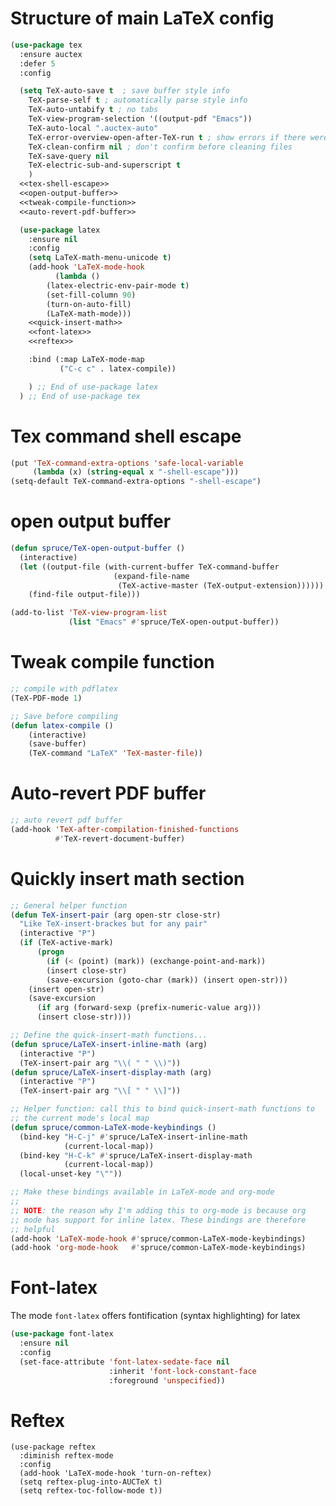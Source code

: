 * Structure of main LaTeX config
#+BEGIN_SRC emacs-lisp :noweb tangle
(use-package tex
  :ensure auctex
  :defer 5
  :config

  (setq TeX-auto-save t  ; save buffer style info
	TeX-parse-self t ; automatically parse style info
	TeX-auto-untabify t ; no tabs
	TeX-view-program-selection '((output-pdf "Emacs"))
	TeX-auto-local ".auctex-auto"
	TeX-error-overview-open-after-TeX-run t ; show errors if there were any
	TeX-clean-confirm nil ; don't confirm before cleaning files
	TeX-save-query nil
	TeX-electric-sub-and-superscript t
	)
  <<tex-shell-escape>>
  <<open-output-buffer>>
  <<tweak-compile-function>>
  <<auto-revert-pdf-buffer>>

  (use-package latex
    :ensure nil
    :config
    (setq LaTeX-math-menu-unicode t)
    (add-hook 'LaTeX-mode-hook 
	      (lambda ()
		(latex-electric-env-pair-mode t)
		(set-fill-column 90)
		(turn-on-auto-fill)
		(LaTeX-math-mode)))
    <<quick-insert-math>>
    <<font-latex>>
    <<reftex>>

    :bind (:map LaTeX-mode-map
           ("C-c c" . latex-compile))

    ) ;; End of use-package latex
  ) ;; End of use-package tex
#+END_SRC

* Tex command shell escape
#+BEGIN_SRC emacs-lisp :noweb-ref tex-shell-escape :tangle no
  (put 'TeX-command-extra-options 'safe-local-variable
       (lambda (x) (string-equal x "-shell-escape")))
  (setq-default TeX-command-extra-options "-shell-escape")
#+END_SRC
* open output buffer
#+BEGIN_SRC emacs-lisp :noweb-ref open-output-buffer :tangle no
  (defun spruce/TeX-open-output-buffer ()
    (interactive)
    (let ((output-file (with-current-buffer TeX-command-buffer
                         (expand-file-name
                          (TeX-active-master (TeX-output-extension))))))
      (find-file output-file)))
  
  (add-to-list 'TeX-view-program-list
               (list "Emacs" #'spruce/TeX-open-output-buffer))

#+END_SRC
* Tweak compile function
#+BEGIN_SRC emacs-lisp :noweb-ref tweak-compile-function :tangle no
;; compile with pdflatex
(TeX-PDF-mode 1)

;; Save before compiling
(defun latex-compile ()
    (interactive)
    (save-buffer)
    (TeX-command "LaTeX" 'TeX-master-file))
#+END_SRC
* Auto-revert PDF buffer
#+BEGIN_SRC emacs-lisp :noweb-ref auto-revert-pdf-buffer :tangle no
  ;; auto revert pdf buffer
  (add-hook 'TeX-after-compilation-finished-functions
            #'TeX-revert-document-buffer)
#+END_SRC
* Quickly insert math section
#+BEGIN_SRC emacs-lisp :noweb-ref quick-insert-math :tangle no
;; General helper function
(defun TeX-insert-pair (arg open-str close-str)
  "Like TeX-insert-brackes but for any pair"
  (interactive "P")
  (if (TeX-active-mark)
      (progn
        (if (< (point) (mark)) (exchange-point-and-mark))
        (insert close-str)
        (save-excursion (goto-char (mark)) (insert open-str)))
    (insert open-str)
    (save-excursion
      (if arg (forward-sexp (prefix-numeric-value arg)))
      (insert close-str))))

;; Define the quick-insert-math functions...
(defun spruce/LaTeX-insert-inline-math (arg)
  (interactive "P")
  (TeX-insert-pair arg "\\( " " \\)"))
(defun spruce/LaTeX-insert-display-math (arg)
  (interactive "P")
  (TeX-insert-pair arg "\\[ " " \\]"))

;; Helper function: call this to bind quick-insert-math functions to
;; the current mode's local map
(defun spruce/common-LaTeX-mode-keybindings ()
  (bind-key "H-C-j" #'spruce/LaTeX-insert-inline-math
            (current-local-map))
  (bind-key "H-C-k" #'spruce/LaTeX-insert-display-math
            (current-local-map))
  (local-unset-key "\""))

;; Make these bindings available in LaTeX-mode and org-mode
;;
;; NOTE: the reason why I'm adding this to org-mode is because org
;; mode has support for inline latex. These bindings are therefore
;; helpful
(add-hook 'LaTeX-mode-hook #'spruce/common-LaTeX-mode-keybindings)
(add-hook 'org-mode-hook   #'spruce/common-LaTeX-mode-keybindings)
#+END_SRC
* Font-latex
The mode =font-latex= offers fontification (syntax highlighting) for latex
#+BEGIN_SRC emacs-lisp :noweb-ref font-latex :tangle no
    (use-package font-latex
      :ensure nil
      :config
      (set-face-attribute 'font-latex-sedate-face nil
                          :inherit 'font-lock-constant-face
                          :foreground 'unspecified))
#+END_SRC
* Reftex
#+BEGIN_SRC emacs-lisp noweb-ref reftex :tangle no
(use-package reftex
  :diminish reftex-mode
  :config
  (add-hook 'LaTeX-mode-hook 'turn-on-reftex)
  (setq reftex-plug-into-AUCTeX t)
  (setq reftex-toc-follow-mode t))
#+END_SRC

